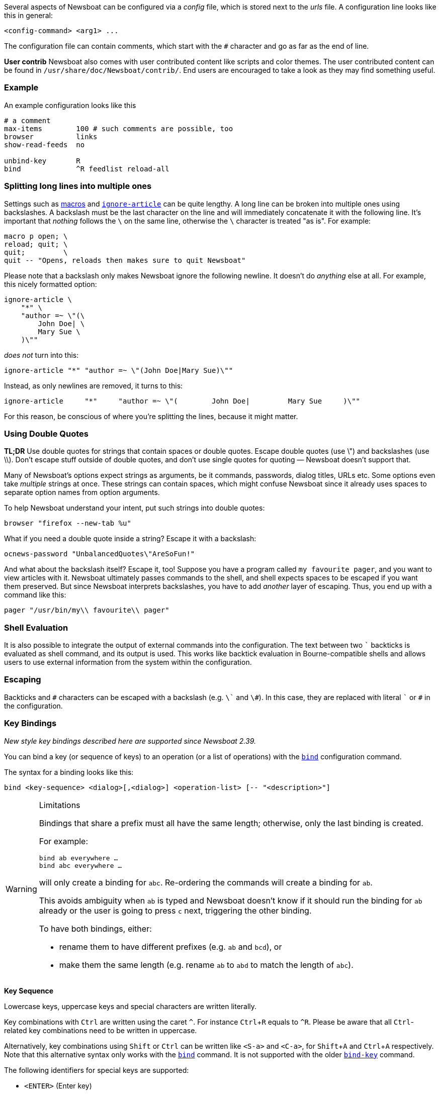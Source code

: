 :experimental:

Several aspects of Newsboat can be configured via a _config_ file,
which is stored next to the _urls_ file.
A configuration line looks like this in general:

    <config-command> <arg1> ...

The configuration file can contain comments, which start with the `+#+` character and go as
far as the end of line.

****
*User contrib* Newsboat also comes with user contributed content like scripts and color
themes. The user contributed content can be found in
`/usr/share/doc/Newsboat/contrib/`. End users are encouraged to take a look as
they may find something useful.
****

=== Example

An example configuration looks like this

----
# a comment
max-items        100 # such comments are possible, too
browser          links
show-read-feeds  no

unbind-key       R
bind             ^R feedlist reload-all
----

=== Splitting long lines into multiple ones

Settings such as <<_macro_support,macros>> and
<<ignore-article,`ignore-article`>> can be quite lengthy. A long line can be
broken into multiple ones using backslashes. A backslash must be the last
character on the line and will immediately concatenate it with the following
line. It's important that _nothing_ follows the `{backslash}` on the same line,
otherwise the `{backslash}` character is treated "as is". For example:

----
macro p open; \
reload; quit; \
quit;         \
quit -- "Opens, reloads then makes sure to quit Newsboat"
----

Please note that a backslash only makes Newsboat ignore the following newline.
It doesn't do _anything_ else at all. For example, this nicely formatted
option:

----
ignore-article \
    "*" \
    "author =~ \"(\
        John Doe| \
        Mary Sue \
    )\""
----

_does not_ turn into this:

----
ignore-article "*" "author =~ \"(John Doe|Mary Sue)\""
----

Instead, as only newlines are removed, it turns to this:

----
ignore-article     "*"     "author =~ \"(        John Doe|         Mary Sue     )\""
----

For this reason, be conscious of where you're splitting the lines, because it
might matter.

=== Using Double Quotes

****
*TL;DR* Use double quotes for strings that contain spaces or double quotes.
Escape double quotes (use \") and backslashes (use \\). Don't escape stuff
outside of double quotes, and don't use single quotes for quoting — Newsboat
doesn't support that.
****

Many of Newsboat's options expect strings as arguments, be it commands,
passwords, dialog titles, URLs etc. Some options even take _multiple_ strings
at once. These strings can contain spaces, which might confuse Newsboat since
it already uses spaces to separate option names from option arguments.

To help Newsboat understand your intent, put such strings into double quotes:

    browser "firefox --new-tab %u"

What if you need a double quote inside a string? Escape it with a backslash:

    ocnews-password "UnbalancedQuotes\"AreSoFun!"

And what about the backslash itself? Escape it, too! Suppose you have a program
called `my favourite pager`, and you want to view articles with it. Newsboat
ultimately passes commands to the shell, and shell expects spaces to be escaped
if you want them preserved. But since Newsboat interprets backslashes, you have
to add _another_ layer of escaping. Thus, you end up with a command like this:

    pager "/usr/bin/my\\ favourite\\ pager"

=== Shell Evaluation

It is also possible to integrate the output of external commands
into the configuration. The text between two `{backtick}` backticks is evaluated
as shell command, and its output is used. This works like backtick evaluation in
Bourne-compatible shells and allows users to use external information from the
system within the configuration.

=== Escaping

Backticks and `+#+` characters can be escaped with a backslash
(e.g. `{backslash}{backtick}` and `{backslash}#`).
In this case, they are replaced with literal `{backtick}` or `+#+` in the
configuration.

=== Key Bindings

_New style key bindings described here are supported since Newsboat 2.39._

You can bind a key (or sequence of keys) to an operation (or a list of operations)
with the <<bind,`bind`>> configuration command.

The syntax for a binding looks like this:

    bind <key-sequence> <dialog>[,<dialog>] <operation-list> [-- "<description>"]


[WARNING]
.Limitations
====
Bindings that share a prefix must all have the same length; otherwise, only the
last binding is created.

For example:

```
bind ab everywhere …
bind abc everywhere …
```

will only create a binding for `abc`. Re-ordering the commands will create
a binding for `ab`.

This avoids ambiguity when `ab` is typed and Newsboat doesn't know if it should
run the binding for `ab` already or the user is going to press `c` next,
triggering the other binding.

To have both bindings, either:

* rename them to have different prefixes (e.g. `ab` and `bcd`), or

* make them the same length (e.g. rename `ab` to `abd` to match the length of
  `abc`).
====

*Key Sequence*

Lowercase keys, uppercase keys and special characters are written literally.

Key combinations with kbd:[Ctrl] are written using the caret `^`.
For instance kbd:[Ctrl+R] equals to `^R`.
Please be aware that all kbd:[Ctrl]-related key combinations need to be written in uppercase.

Alternatively, key combinations using kbd:[Shift] or kbd:[Ctrl] can be written like
`<S-a>` and `<C-a>`, for kbd:[Shift+A] and kbd:[Ctrl+A] respectively.
Note that this alternative syntax only works with the <<bind,`bind`>> command.
It is not supported with the older <<bind-key,`bind-key`>> command.

The following identifiers for special keys are supported:

- `<ENTER>` (Enter key)
- `<BACKSPACE>` (backspace key)
- `<LEFT>` (left cursor)
- `<RIGHT>` (right cursor)
- `<UP>` (up cursor)
- `<DOWN>` (down cursor)
- `<PPAGE>` (page up cursor)
- `<NPAGE>` (page down cursor)
- `<HOME>` (cursor to beginning of list/article)
- `<END>` (cursor to end of list/article)
- `<ESC>` (Esc key)
- `<TAB>` (Tab key)
- `<LT>` (`<` key)
- `<GT>` (`>` key)
- `<^>` (`^` key, can also be specified as just `^` if it is not followed by a letter)
- `<F1>` to `<F12>` (F1 key to F12 key)

Multiple keys can be placed in sequence. For example `gg` means pressing
kbd:[g] twice and `^O<ENTER>` means pressing kbd:[Ctrl+O] followed by
kbd:[Enter].
Pressing kbd:[Esc] will cancel a multi-key input.

*Dialog*

A dialog is a context in which the key binding is active.
Available dialogs are:

* `everywhere`
* `feedlist`
* `filebrowser`
* `help`
* `articlelist`
* `article`
* `tagselection`
* `filterselection`
* `urlview`
* `Podboat`
* `dirbrowser`
* `searchresultslist`

Multiple dialogs can be specified with a comma in between. For example:

    bind k feedlist,articlelist,urlview up
    bind j feedlist,articlelist,urlview down

or using `everywhere` to apply the binding in all dialogs:

    bind k everywhere up
    bind j everywhere down

*Operation List*

Operations get executed when pressing the corresponding sequence of keys.
For a complete list of available operations see <<_Newsboat_operations>> and <<_Podboat_operations>>.

Multiple operations can be specified by writing them down separated by a semicolon.
Some operations allow specifying an argument, e.g. `set <config option> <config value>`
can be used to change a configuration option.

A sequence with two dashes followed by text between double quotes can be used
to add a description to a binding (e.g. `-- "some description"`). If present,
the description is shown in the help dialog.

In combination, this might look like:

    bind of everywhere set browser "firefox" ; open-in-browser -- "Open in Firefox"

The above example means that pressing kbd:[o] followd by kbd:[f] will change
the configured browser to `firefox` and then run the <<open-in-browser,`open-in-browser`>>
command to open the feed/article in the configured browser.

`bind` is similar to <<_macro_support,macros>> but is more flexible.
Macros are configured globally, whereas `bind` can be applied to specific dialogs.
Additionally, macros always require pressing 2 keys (<<macro-prefix,`macro-prefix`>>
followed by a key specific to the macro) while `bind` can specify a key-sequence of
any length.

=== Old Style Key Bindings

You can bind a single key to a single operation with the <<bind-key,`bind-key`>>
configuration command. This is an older, more limited form of keybinding syntax.
You can specify an optional dialog. This is the context in which the key binding is active.

The syntax for an old style key binding looks like this:

    bind-key <key> <operation> [<dialog>]

*Key*

Lowercase keys, uppercase keys and special characters are written literally.

Key combinations with kbd:[Ctrl] are written using the caret `^`.
For instance kbd:[Ctrl+R] equals to `^R`.
Please be aware that all kbd:[Ctrl]-related key combinations need to be written in uppercase.

The following identifiers for special keys are supported:

- `ENTER` (Enter key)
- `BACKSPACE` (backspace key)
- `LEFT` (left cursor)
- `RIGHT` (right cursor)
- `UP` (up cursor)
- `DOWN` (down cursor)
- `PPAGE` (page up cursor)
- `NPAGE` (page down cursor)
- `HOME` (cursor to beginning of list/article)
- `END` (cursor to end of list/article)
- `ESC` (Esc key)
- `TAB` (Tab key)
- `F1` to `F12` (F1 key to F12 key)

*Operation*

An operation gets executed when pressing the corresponding key.
For a complete list of available operations see <<_Newsboat_operations>> and <<_Podboat_operations>>.

*Dialog*

A dialog is a context in which the key binding is active.
Available dialogs are:

* `all` (default if not specified)
* `feedlist`
* `filebrowser`
* `help`
* `articlelist`
* `article`
* `tagselection`
* `filterselection`
* `urlview`
* `Podboat`
* `dirbrowser`
* `searchresultslist`

=== Colors

It is possible to configure custom color settings in Newsboat. The basic configuration
syntax is:

	color <element> <foreground color> <background color> [<attribute> ...]

This means that if you configure colors for a certain element, you need to provide
a foreground color and a background color as a minimum. The following colors are
supported:

- `black`
- `red`
- `green`
- `yellow`
- `blue`
- `magenta`
- `cyan`
- `white`
- `default`
- `color<n>`, e.g. `color123`

The `default` color means that the terminal's default color will be used. The
`color<n>` color name (where `<n>` is a decimal number *not* starting with zero)
can be used if your terminal supports 256 colors (e.g. `gnome-terminal`, or `xterm`
with `TERM` set to `xterm-256color`). Newsboat contains support for 256 color
terminals since version 2.1. For a complete chart of colors and their
corresponding numbers, please see
https://www.calmar.ws/vim/256-xterm-24bit-rgb-color-chart.html[].

Optionally, you can also add one or more attributes. The following attributes are
supported:

- `standout`
- `underline`
- `reverse`
- `blink`
- `dim`
- `bold`
- `protect`
- `invis`

Currently, the following elements are supported:

- `background`: the application background
- `listnormal`: a normal list item
- `listfocus`: the currently selected list item
- `listnormal_unread`: an unread list item
- `listfocus_unread`: the currently selected unread list item
- `title` (_added in 2.25_): current dialog's title, which is usually at the
  top of the screen (but see <<show-title-bar,`show-title-bar`>> and
  <<swap-title-and-hints,`swap-title-and-hints`>>). If you don't specify
  a style for this element, then the `info` style is used
- `info`: the hints bar, which is usually at the bottom of the screen (but see
  <<show-keymap-hint,`show-keymap-hint`>> and
  <<swap-title-and-hints,`swap-title-and-hints`>>)
- `hint-key` (_added in 2.25_): a key in the hints bar. If you don't specify
  a style for this element, then the `info` style is used
- `hint-keys-delimiter` (_added in 2.25_): the comma that separates keys in the
  hints bar. If you don't specify a style for this element, then the `info`
  style is used
- `hint-separator` (_added in 2.25_): the colon separating keys from their
  descriptions in the hints bar. If you don't specify a style for this element,
  then the `info` style is used
- `hint-description` (_added in 2.25_): a description of a key in the hints
  bar. If you don't specify a style for this element, then the `info` style is
  used
- `article`: the article text
- `end-of-text-marker`: filler lines (~) below blocks of text

The default color configuration of Newsboat looks like this:

	color background          white   black
	color listnormal          white   black
	color listfocus           yellow  blue   bold
	color listnormal_unread   white   black  bold
	color listfocus_unread    yellow  blue   bold
	color title               yellow  blue   bold
	color info                yellow  blue   bold
	color hint-key            yellow  blue   bold
	color hint-keys-delimiter white   blue
	color hint-separator      white   blue   bold
	color hint-description    white   blue
	color article             white   black
